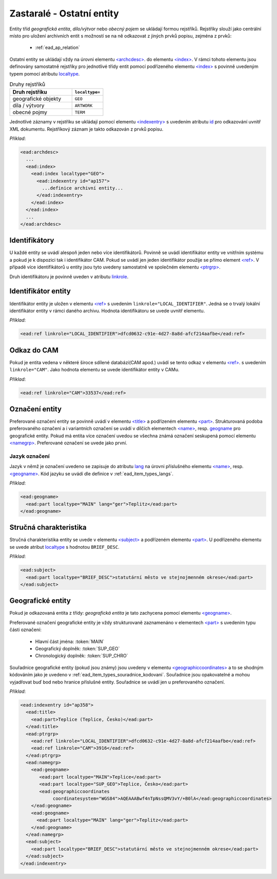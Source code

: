 .. _ead_ap_rejstrik:

==============================
Zastaralé - Ostatní entity
==============================

Entity tříd *geografická entita*, 
*dílo/výtvor* nebo *obecný pojem* se ukládají formou
rejstříků. Rejstříky slouží jako centrální místo pro uložení 
archivních entit s možností se na 
ně odkazovat z jiných prvků popisu, zejména z prvků:

 - :ref:`ead_ap_relation`


Ostatní entity se ukládají vždy na úrovni elementu 
`<archcdesc> <https://www.loc.gov/ead/EAD3taglib/EAD3.html#elem-archcdesc>`_.
do elementu `<index> <https://www.loc.gov/ead/EAD3taglib/EAD3.html#elem-index>`_. 
V rámci tohoto elementu jsou definovány samostatně rejstříky 
pro jednotlivé třídy entit pomocí podřízeného 
elementu `<index> <https://www.loc.gov/ead/EAD3taglib/EAD3.html#elem-index>`_
s povinně uvedeným typem pomocí atributu `localtype <https://www.loc.gov/ead/EAD3taglib/EAD3.html#attr-localtype>`_.

.. list-table:: Druhy rejstříků
   :widths: 20 10
   :header-rows: 1

   * - Druh rejstříku
     - ``localtype=``
   * - geografické objekty
     - ``GEO``
   * - díla / výtvory
     - ``ARTWORK``
   * - obecné pojmy
     - ``TERM``


Jednotlivé záznamy v rejstříku se ukládají pomocí 
elementu `<indexentry> <https://www.loc.gov/ead/EAD3taglib/EAD3.html#elem-indexentry>`_
s uvedením atributu `id <https://www.loc.gov/ead/EAD3taglib/EAD3.html#attr-localtype>`_
pro odkazování uvnitř XML dokumentu. Rejstříkový záznam je 
takto odkazován z prvků popisu.

*Příklad*:

.. code-block:: xml

  <ead:archdesc>
    ...
    <ead:index>
      <ead:index localtype="GEO">
        <ead:indexentry id="ap157">
          ...definice archivní entity...
        </ead:indexentry>
      </ead:index>
    </ead:index>
    ...
  </ead:archdesc>



Identifikátory
=================

U každé entity se uvádí alespoň jeden nebo více identifikátorů.
Povinně se uvádí identifikátor entity ve vnitřním systému a pokud je 
k dispozici tak i identifikátor CAM. Pokud se uvádí jen jeden 
identifikátor použije se přímo element `<ref> <https://www.loc.gov/ead/EAD3taglib/EAD3.html#elem-ref>`_.
V případě více identifikátorů u entity jsou tyto uvedeny 
samostatně ve společném elementu `<ptrgrp> <https://www.loc.gov/ead/EAD3taglib/EAD3.html#elem-ptrgrp>`_.

Druh identifikátoru je povinně uveden v atributu `linkrole <https://www.loc.gov/ead/EAD3taglib/EAD3.html#attr-linkrole>`_.


Identifikátor entity
===============================

Identifikátor entity je uložen v elementu `<ref> <https://www.loc.gov/ead/EAD3taglib/EAD3.html#elem-ref>`_
s uvedením ``linkrole="LOCAL_IDENTIFIER"``. Jedná se o trvalý lokální identifikátor 
entity v rámci daného archivu. Hodnota identifikátoru se uvede uvnitř elementu.

*Příklad*:

.. code-block:: xml

  <ead:ref linkrole="LOCAL_IDENTIFIER">dfcd0632-c91e-4d27-8a8d-afcf214aafbe</ead:ref>



Odkaz do CAM
==============

Pokud je entita vedena v některé široce sdílené databázi(CAM apod.)
uvádí se tento odkaz v elementu `<ref> <https://www.loc.gov/ead/EAD3taglib/EAD3.html#elem-ref>`_.
s uvedením ``linkrole="CAM"``. Jako hodnota elementu se uvede 
identifikátor entity v CAMu.

*Příklad*:

.. code-block:: xml

  <ead:ref linkrole="CAM">33537</ead:ref>


Označení entity
===================

Preferované označení entity se povinně uvádí v elementu `<title> <https://www.loc.gov/ead/EAD3taglib/EAD3.html#elem-title>`_
a podřízeném elementu `<part> <https://www.loc.gov/ead/EAD3taglib/EAD3.html#elem-part>`_.
Strukturovaná podoba preferovaného označení a i variantních označení se uvádí v dílčích 
elementech `<name> <https://www.loc.gov/ead/EAD3taglib/EAD3.html#elem-name>`_,
resp. `<geogname>`_
pro geografické entity. 
Pokud má entita více označení uvedou se všechna známá označení seskupená
pomocí elementu `<namegrp> <https://www.loc.gov/ead/EAD3taglib/EAD3.html#elem-namegrp>`_.
Preferované označení se uvede jako první.


Jazyk označení
---------------

Jazyk v němž je označení uvedeno se zapisuje do atributu `lang <https://loc.gov/ead/EAD3taglib/EAD3-TL-eng.html#attr-lang>`_
na úrovni příslušného elementu `<name> <https://www.loc.gov/ead/EAD3taglib/EAD3.html#elem-name>`_,
resp. `<geogname> <https://www.loc.gov/ead/EAD3taglib/EAD3.html#elem-geogname>`_.
Kód jazyku se uvádí dle definice v :ref:`ead_item_types_langs`.

*Příklad*:

.. code-block:: xml

   <ead:geogname>
     <ead:part localtype="MAIN" lang="ger">Teplitz</ead:part>
   </ead:geogname>



Stručná charakteristika
===========================

Stručná charakteristika entity se uvede v elementu `<subject> <https://www.loc.gov/ead/EAD3taglib/EAD3.html#elem-subject>`_
a podřízeném elementu `<part> <https://www.loc.gov/ead/EAD3taglib/EAD3.html#elem-part>`_.
U podřízeného elementu se uvede atribut `localtype <https://www.loc.gov/ead/EAD3taglib/EAD3.html#attr-localtype>`_
s hodnotou ``BRIEF_DESC``.


*Příklad*:

.. code-block:: xml

  <ead:subject>
    <ead:part localtype="BRIEF_DESC">statutární město ve stejnojmenném okrese</ead:part>
  </ead:subject>



Geografické entity
=====================

Pokud je odkazovaná entita z třídy: *geografická entita* je tato zachycena
pomocí elementu `<geogname> <https://www.loc.gov/ead/EAD3taglib/EAD3.html#elem-geogname>`_. 

Preferované označení geografické entity je vždy strukturovaně zaznamenáno v elementech
`<part> <https://www.loc.gov/ead/EAD3taglib/EAD3.html#elem-part>`_ s uvedením
typu části označení:

 - Hlavní část jména: :token:`MAIN`
 - Geografický doplněk: :token:`SUP_GEO`
 - Chronologický doplněk: :token:`SUP_CHRO`


Souřadnice geografické entity (pokud jsou známy) jsou uvedeny 
v elementu `<geographiccoordinates> <https://www.loc.gov/ead/EAD3taglib/EAD3.html#elem-geographiccoordinates>`_ 
a to se shodným kódováním jako je uvedeno v :ref:`ead_item_types_souradnice_kodovani`.
Souřadnice jsou opakovatelné a mohou vyjadřovat buď bod 
nebo hranice příslušné entity. Souřadnice se uvádí jen u 
preferovaného označení.


*Příklad*:


.. code-block:: xml

   <ead:indexentry id="ap358">
     <ead:title>
       <ead:part>Teplice (Teplice, Česko)</ead:part>
     </ead:title>
     <ead:ptrgrp>
       <ead:ref linkrole="LOCAL_IDENTIFIER">dfcd0632-c91e-4d27-8a8d-afcf214aafbe</ead:ref>
       <ead:ref linkrole="CAM">3916</ead:ref>
     </ead:ptrgrp>
     <ead:namegrp>
       <ead:geogname>
          <ead:part localtype="MAIN">Teplice</ead:part>
          <ead:part localtype="SUP_GEO">Teplice, Česko</ead:part>
          <ead:geographiccoordinates
               coordinatesystem="WGS84">AQEAAABwf4nTpNssQMV3vY/+B0lA</ead:geographiccoordinates>
       </ead:geogname>
       <ead:geogname>
         <ead:part localtype="MAIN" lang="ger">Teplitz</ead:part>
       </ead:geogname>
     </ead:namegrp>
     <ead:subject>
       <ead:part localtype="BRIEF_DESC">statutární město ve stejnojmenném okrese</ead:part>
     </ead:subject>
   </ead:indexentry>


.. _<geogname>: https://www.loc.gov/ead/EAD3taglib/EAD3.html#elem-geogname